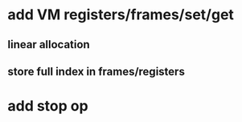 * add VM registers/frames/set/get
** linear allocation
** store full index in frames/registers

* add stop op
